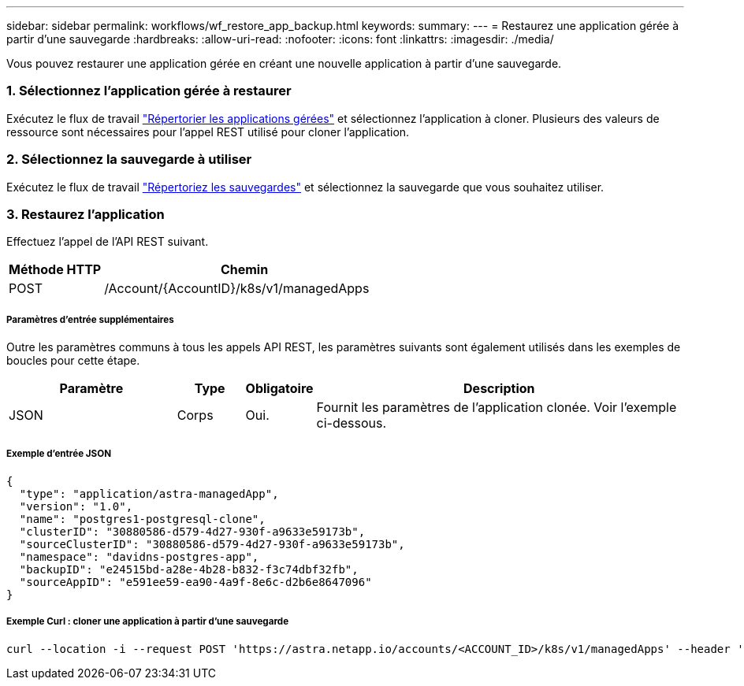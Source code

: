 ---
sidebar: sidebar 
permalink: workflows/wf_restore_app_backup.html 
keywords:  
summary:  
---
= Restaurez une application gérée à partir d'une sauvegarde
:hardbreaks:
:allow-uri-read: 
:nofooter: 
:icons: font
:linkattrs: 
:imagesdir: ./media/


[role="lead"]
Vous pouvez restaurer une application gérée en créant une nouvelle application à partir d'une sauvegarde.



=== 1. Sélectionnez l'application gérée à restaurer

Exécutez le flux de travail link:wf_list_man_apps.html["Répertorier les applications gérées"] et sélectionnez l'application à cloner. Plusieurs des valeurs de ressource sont nécessaires pour l'appel REST utilisé pour cloner l'application.



=== 2. Sélectionnez la sauvegarde à utiliser

Exécutez le flux de travail link:wf_list_backups.html["Répertoriez les sauvegardes"] et sélectionnez la sauvegarde que vous souhaitez utiliser.



=== 3. Restaurez l'application

Effectuez l'appel de l'API REST suivant.

[cols="25,75"]
|===
| Méthode HTTP | Chemin 


| POST | /Account/{AccountID}/k8s/v1/managedApps 
|===


===== Paramètres d'entrée supplémentaires

Outre les paramètres communs à tous les appels API REST, les paramètres suivants sont également utilisés dans les exemples de boucles pour cette étape.

[cols="25,10,10,55"]
|===
| Paramètre | Type | Obligatoire | Description 


| JSON | Corps | Oui. | Fournit les paramètres de l'application clonée. Voir l'exemple ci-dessous. 
|===


===== Exemple d'entrée JSON

[source, json]
----
{
  "type": "application/astra-managedApp",
  "version": "1.0",
  "name": "postgres1-postgresql-clone",
  "clusterID": "30880586-d579-4d27-930f-a9633e59173b",
  "sourceClusterID": "30880586-d579-4d27-930f-a9633e59173b",
  "namespace": "davidns-postgres-app",
  "backupID": "e24515bd-a28e-4b28-b832-f3c74dbf32fb",
  "sourceAppID": "e591ee59-ea90-4a9f-8e6c-d2b6e8647096"
}
----


===== Exemple Curl : cloner une application à partir d'une sauvegarde

[source, curl]
----
curl --location -i --request POST 'https://astra.netapp.io/accounts/<ACCOUNT_ID>/k8s/v1/managedApps' --header 'Content-Type: application/astra-managedApp+json' --header '*/*' --header 'Authorization: Bearer <API_TOKEN>' --d @JSONinput
----